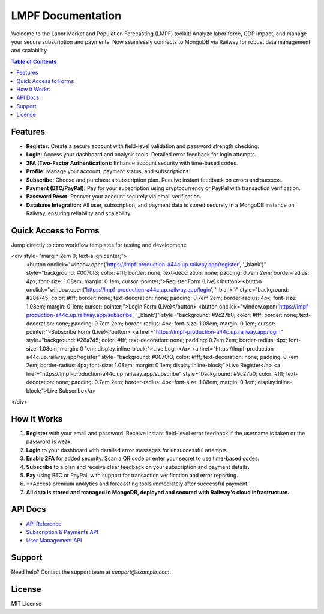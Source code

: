 LMPF Documentation
==================

Welcome to the Labor Market and Population Forecasting (LMPF) toolkit!  
Analyze labor force, GDP impact, and manage your secure subscription and payments.
Now seamlessly connects to MongoDB via Railway for robust data management and scalability.

.. contents:: Table of Contents
   :depth: 2
   :local:

Features
--------

- **Register:** Create a secure account with field-level validation and password strength checking.
- **Login:** Access your dashboard and analysis tools. Detailed error feedback for login attempts.
- **2FA (Two-Factor Authentication):** Enhance account security with time-based codes.
- **Profile:** Manage your account, payment status, and subscriptions.
- **Subscribe:** Choose and purchase a subscription plan. Receive instant feedback on errors and success.
- **Payment (BTC/PayPal):** Pay for your subscription using cryptocurrency or PayPal with transaction verification.
- **Password Reset:** Recover your account securely via email verification.
- **Database Integration:** All user, subscription, and payment data is stored securely in a MongoDB instance on Railway, ensuring reliability and scalability.

Quick Access to Forms
---------------------

Jump directly to core workflow templates for testing and development:

.. raw:: html
<div style="margin:2em 0; text-align:center;">
    <button onclick="window.open('https://lmpf-production-a44c.up.railway.app/register', '_blank')" style="background: #0070f3; color: #fff; border: none; text-decoration: none; padding: 0.7em 2em; border-radius: 4px; font-size: 1.08em; margin: 0 1em; cursor: pointer;">Register Form (Live)</button>
    <button onclick="window.open('https://lmpf-production-a44c.up.railway.app/login', '_blank')" style="background: #28a745; color: #fff; border: none; text-decoration: none; padding: 0.7em 2em; border-radius: 4px; font-size: 1.08em; margin: 0 1em; cursor: pointer;">Login Form (Live)</button>
    <button onclick="window.open('https://lmpf-production-a44c.up.railway.app/subscribe', '_blank')" style="background: #9c27b0; color: #fff; border: none; text-decoration: none; padding: 0.7em 2em; border-radius: 4px; font-size: 1.08em; margin: 0 1em; cursor: pointer;">Subscribe Form (Live)</button>
    <a href="https://lmpf-production-a44c.up.railway.app/login" style="background: #28a745; color: #fff; text-decoration: none; padding: 0.7em 2em; border-radius: 4px; font-size: 1.08em; margin: 0 1em; display:inline-block;">Live Login</a>
    <a href="https://lmpf-production-a44c.up.railway.app/register" style="background: #0070f3; color: #fff; text-decoration: none; padding: 0.7em 2em; border-radius: 4px; font-size: 1.08em; margin: 0 1em; display:inline-block;">Live Register</a>
    <a href="https://lmpf-production-a44c.up.railway.app/subscribe" style="background: #9c27b0; color: #fff; text-decoration: none; padding: 0.7em 2em; border-radius: 4px; font-size: 1.08em; margin: 0 1em; display:inline-block;">Live Subscribe</a>
</div>

How It Works
------------

1. **Register** with your email and password. Receive instant field-level error feedback if the username is taken or the password is weak.
2. **Login** to your dashboard with detailed error messages for unsuccessful attempts.
3. **Enable 2FA** for added security. Scan a QR code or enter your secret to use time-based codes.
4. **Subscribe** to a plan and receive clear feedback on your subscription and payment details.
5. **Pay** using BTC or PayPal, with support for transaction verification and error reporting.
6. **Access premium analytics and forecasting tools immediately after successful payment.
7. **All data is stored and managed in MongoDB, deployed and secured with Railway's cloud infrastructure.**

API Docs
--------

- `API Reference <api.html>`__
- `Subscription & Payments API <subscription.html>`__
- `User Management API <user.html>`__

Support
-------

Need help? Contact the support team at `support@example.com`.

License
-------

MIT License
